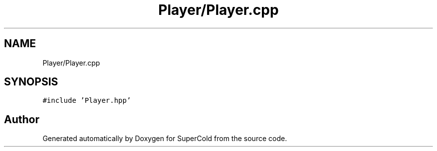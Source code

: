 .TH "Player/Player.cpp" 3 "Sat Jun 18 2022" "Version 1.0" "SuperCold" \" -*- nroff -*-
.ad l
.nh
.SH NAME
Player/Player.cpp
.SH SYNOPSIS
.br
.PP
\fC#include 'Player\&.hpp'\fP
.br

.SH "Author"
.PP 
Generated automatically by Doxygen for SuperCold from the source code\&.
